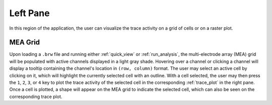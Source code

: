=========
Left Pane
=========

In this region of the application, the user can visualize the trace activity on a grid of cells or on a raster plot.

MEA Grid
========
Upon loading a ``.brw`` file and running either :ref:`quick_view` or :ref:`run_analysis`, the multi-electrode array (MEA) grid will be populated with active channels displayed in a light gray shade.
Hovering over a channel or clicking a channel will display a tooltip containing the channel's location in ``(row, column)`` format.
The user may select an active cell by clicking on it, which will highlight the currently selected cell with an outline.
With a cell selected, the user may then press the ``1``, ``2``, ``3``, or ``4`` key to plot the trace activity of the selected cell in the corresponding :ref:`trace_plot` in the right pane.
Once a cell is plotted, a shape will appear on the MEA grid to indicate the selected cell, which can also be seen on the corresponding trace plot.
